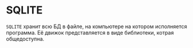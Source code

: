 * SQLITE

=SQLITE= хранит всю БД в файле, на компьютере на котором исполняется программа. 
Её движок представляется в виде библиотеки, котрая общедоступна.
